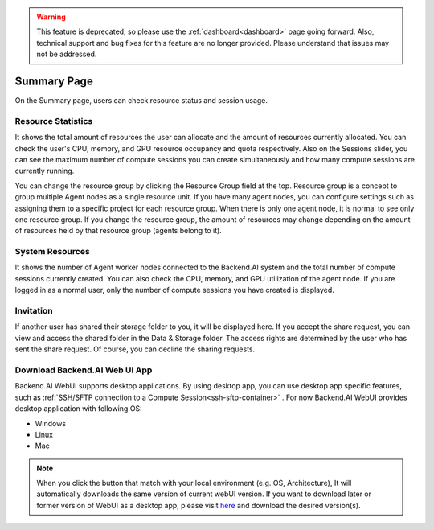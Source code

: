 .. warning::
   This feature is deprecated, so please use the :ref:`dashboard<dashboard>` page going forward. Also, technical support
   and bug fixes for this feature are no longer provided. Please understand that issues may not be addressed.

============
Summary Page
============

On the Summary page, users can check resource status and session usage.

.. image:: summary.png
   :width: 100%
   :alt: summary page

Resource Statistics
^^^^^^^^^^^^^^^^^^^

It shows the total amount of resources the user can allocate and the amount of
resources currently allocated. You can check the user's CPU, memory, and GPU
resource occupancy and quota respectively. Also on the Sessions slider, you can
see the maximum number of compute sessions you can create simultaneously and how many
compute sessions are currently running.

You can change the resource group by clicking the Resource Group field at the
top. Resource group is a concept to group multiple Agent nodes as a single
resource unit. If you have many agent nodes, you can configure settings such as
assigning them to a specific project for each resource group. When there is only
one agent node, it is normal to see only one resource group. If you change the
resource group, the amount of resources may change depending on the amount of
resources held by that resource group (agents belong to it).

System Resources
^^^^^^^^^^^^^^^^

It shows the number of Agent worker nodes connected to the Backend.AI system and
the total number of compute sessions currently created. You can also check the
CPU, memory, and GPU utilization of the agent node. If you are logged in as a
normal user, only the number of compute sessions you have created is displayed.

Invitation
^^^^^^^^^^

If another user has shared their storage folder to you, it will be displayed
here. If you accept the share request, you can view and access the shared folder
in the Data & Storage folder. The access rights are determined by the user who has sent the share request.
Of course, you can decline the sharing requests.

Download Backend.AI Web UI App
^^^^^^^^^^^^^^^^^^^^^^^^^^^^^^

Backend.AI WebUI supports desktop applications. 
By using desktop app, you can use desktop app specific features, such as :ref:`SSH/SFTP connection to a Compute Session<ssh-sftp-container>` .
For now Backend.AI WebUI provides desktop application with following OS:

* Windows
* Linux
* Mac

.. note::
   When you click the button that match with your local environment (e.g. OS, Architecture), It will automatically downloads the same version of current webUI version.
   If you want to download later or former version of WebUI as a desktop app, please visit `here <https://github.com/lablup/backend.ai-webui/releases?page=1>`_ and download the desired version(s).